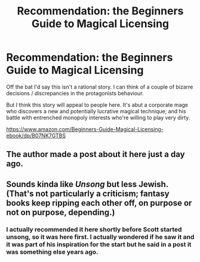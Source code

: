 #+TITLE: Recommendation: the Beginners Guide to Magical Licensing

* Recommendation: the Beginners Guide to Magical Licensing
:PROPERTIES:
:Author: TheColourOfHeartache
:Score: 5
:DateUnix: 1551049765.0
:DateShort: 2019-Feb-25
:END:
Off the bat I'd say this isn't a rational story. I can think of a couple of bizarre decisions / discrepancies in the protagonists behaviour.

But I think this story will appeal to people here. It's abut a corporate mage who discovers a new and potentially lucrative magical technique; and his battle with entrenched monopoly interests who're willing to play very dirty.

[[https://www.amazon.com/Beginners-Guide-Magical-Licensing-ebook/dp/B07NK7GTBS]]


** The author made a post about it here just a day ago.
:PROPERTIES:
:Author: AnimaLepton
:Score: 5
:DateUnix: 1551061387.0
:DateShort: 2019-Feb-25
:END:


** Sounds kinda like /Unsong/ but less Jewish. (That's not particularly a criticism; fantasy books keep ripping each other off, on purpose or not on purpose, depending.)
:PROPERTIES:
:Author: Achille-Talon
:Score: 4
:DateUnix: 1551207074.0
:DateShort: 2019-Feb-26
:END:

*** I actually recommended it here shortly before Scott started unsong, so it was here first. I actually wondered if he saw it and it was part of his inspiration for the start but he said in a post it was something else years ago.
:PROPERTIES:
:Author: andor3333
:Score: 1
:DateUnix: 1551401881.0
:DateShort: 2019-Mar-01
:END:

